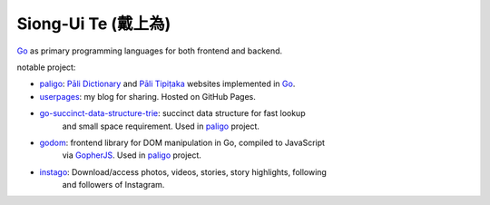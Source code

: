 Siong-Ui Te (戴上為)
====================

.. image:: https://komarev.com/ghpvc/?username=siongui
  :alt: siongui

Go_ as primary programming languages for both frontend and backend.

notable project:

- paligo_: `Pāli Dictionary`_ and `Pāli Tipiṭaka`_ websites implemented in Go_.
- userpages_: my blog for sharing. Hosted on GitHub Pages.
- `go-succinct-data-structure-trie`_: succinct data structure for fast lookup
                                      and small space requirement. Used in
                                      paligo_ project.
- godom_: frontend library for DOM manipulation in Go, compiled to JavaScript
          via GopherJS_. Used in paligo_ project.
- instago_: Download/access photos, videos, stories, story highlights, following
            and followers of Instagram.

.. _Go: https://golang.org/
.. _paligo: https://github.com/siongui/paligo
.. _Pāli Dictionary: https://dictionary.sutta.org/
.. _Pāli Tipiṭaka: https://tipitaka.sutta.org/
.. _go-succinct-data-structure-trie: https://github.com/siongui/go-succinct-data-structure-trie
.. _userpages: https://github.com/siongui/userpages
.. _godom: https://github.com/siongui/godom
.. _GopherJS: https://github.com/gopherjs/gopherjs
.. _instago: https://github.com/siongui/instago
